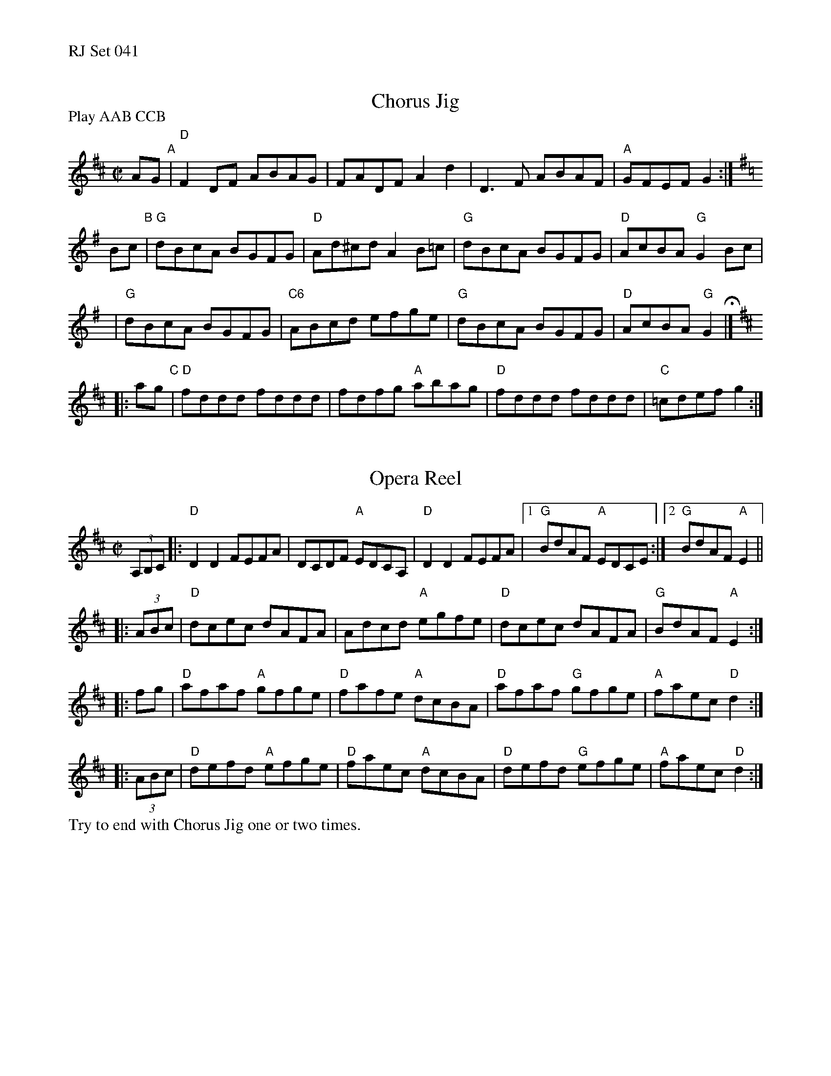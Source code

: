 %%text RJ Set 041


X: 1
T: Chorus Jig
I: Chorus Jig	R-3	D/G	reel
R: reel
M: C|
P: Play AAB CCB
K: D
AG "A"\
| "D"F2DF ABAG | FADF A2d2 \
| D3F ABAF | "A"GFEF G2 :| [K:G]
Bc "B"\
| "G"dBcA BGFG | "D"Ad^cd A2B=c \
| "G"dBcA BGFG | "D"AcBA "G"G2Bc |
y3 \
| "G"dBcA BGFG | "C6"ABcd efge \
| "G"dBcA BGFG | "D"AcBA "G"G2 H|] [K:D]
|: ag "C"\
| "D"fddd fddd | fdfg "A"abag \
| "D"fddd fddd | "C"=cdef g2 :|


X: 2
T: Opera Reel
I: Opera Reel	R-52	D	reel
M: C|
R: reel
K: D
(3A,B,C\
|: "D"D2D2 FEFA | DCDF "A"EDCA, | "D"D2D2 FEFA |1 "G"BdAF "A"EDCE :|2 "G"BdAF "A"E2 ||
|: (3ABc \
| "D"dcec dAFA | Adcd "A"egfe | "D"dcec dAFA | "G"BdAF "A"E2 :|
|: fg \
| "D"afaf "A"gfge | "D"fafe "A"dcBA | "D"afaf "G"gfge | "A"faec "D" d2 :|
|: (3ABc \
| "D"defd "A"efge | "D"faec "A"dcBA | "D"defd "G"efge | "A"faec "D"d2 :|

%%text Try to end with Chorus Jig one or two times.
